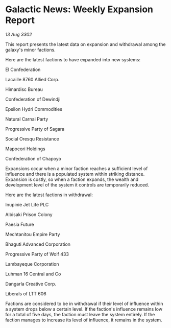 * Galactic News: Weekly Expansion Report

/13 Aug 3302/

This report presents the latest data on expansion and withdrawal among the galaxy's minor factions. 

Here are the latest factions to have expanded into new systems: 

El Confederation 

Lacaille 8760 Allied Corp. 

Himardisc Bureau 

Confederation of Dewindji 

Epsilon Hydri Commodities 

Natural Carnai Party 

Progressive Party of Sagara 

Social Oresqu Resistance 

Mapocori Holdings 

Confederation of Chapoyo 

Expansions occur when a minor faction reaches a sufficient level of influence and there is a populated system within striking distance. Expansion is costly, so when a faction expands, the wealth and development level of the system it controls are temporarily reduced. 

Here are the latest factions in withdrawal: 

Inupinie Jet Life PLC 

Albisaki Prison Colony 

Paesia Future 

Mechtanitou Empire Party 

Bhaguti Advanced Corporation 

Progressive Party of Wolf 433 

Lambayeque Corporation 

Luhman 16 Central and Co 

Dangarla Creative Corp.	 

Liberals of LTT 606 

Factions are considered to be in withdrawal if their level of influence within a system drops below a certain level. If the faction's influence remains low for a total of five days, the faction must leave the system entirely. If the faction manages to increase its level of influence, it remains in the system.